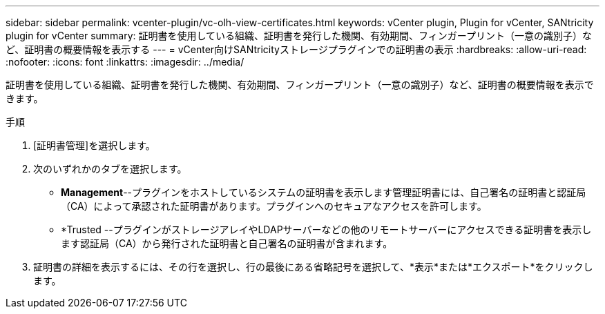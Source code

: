 ---
sidebar: sidebar 
permalink: vcenter-plugin/vc-olh-view-certificates.html 
keywords: vCenter plugin, Plugin for vCenter, SANtricity plugin for vCenter 
summary: 証明書を使用している組織、証明書を発行した機関、有効期間、フィンガープリント（一意の識別子）など、証明書の概要情報を表示する 
---
= vCenter向けSANtricityストレージプラグインでの証明書の表示
:hardbreaks:
:allow-uri-read: 
:nofooter: 
:icons: font
:linkattrs: 
:imagesdir: ../media/


[role="lead"]
証明書を使用している組織、証明書を発行した機関、有効期間、フィンガープリント（一意の識別子）など、証明書の概要情報を表示できます。

.手順
. [証明書管理]を選択します。
. 次のいずれかのタブを選択します。
+
** *Management*--プラグインをホストしているシステムの証明書を表示します管理証明書には、自己署名の証明書と認証局（CA）によって承認された証明書があります。プラグインへのセキュアなアクセスを許可します。
** *Trusted --プラグインがストレージアレイやLDAPサーバーなどの他のリモートサーバーにアクセスできる証明書を表示します認証局（CA）から発行された証明書と自己署名の証明書が含まれます。


. 証明書の詳細を表示するには、その行を選択し、行の最後にある省略記号を選択して、*表示*または*エクスポート*をクリックします。

